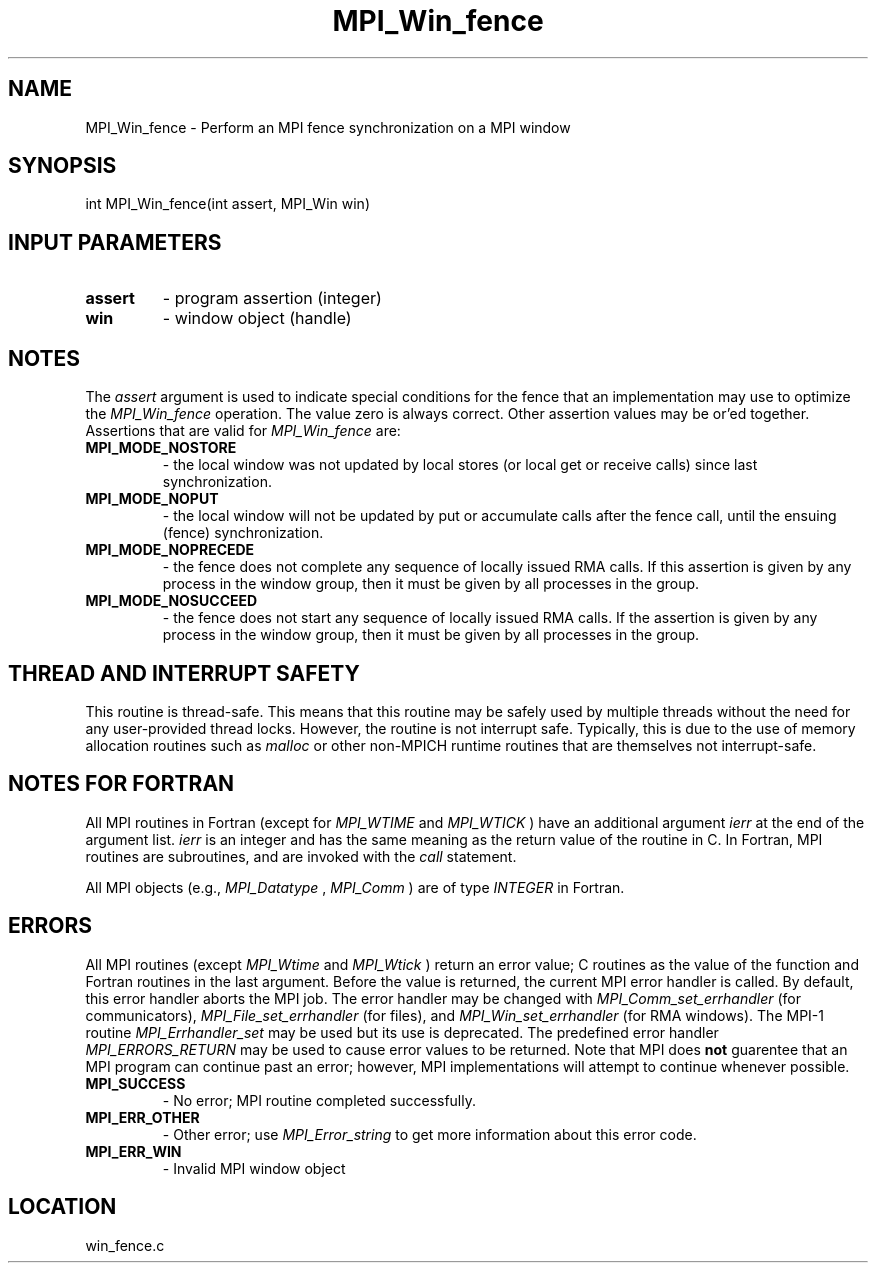 .TH MPI_Win_fence 3 "5/20/2010" " " "MPI"
.SH NAME
MPI_Win_fence \-  Perform an MPI fence synchronization on a MPI window 
.SH SYNOPSIS
.nf
int MPI_Win_fence(int assert, MPI_Win win)
.fi
.SH INPUT PARAMETERS
.PD 0
.TP
.B assert 
- program assertion (integer) 
.PD 1
.PD 0
.TP
.B win 
- window object (handle) 
.PD 1

.SH NOTES
The 
.I assert
argument is used to indicate special conditions for the
fence that an implementation may use to optimize the 
.I MPI_Win_fence
operation.  The value zero is always correct.  Other assertion values
may be or'ed together.  Assertions that are valid for 
.I MPI_Win_fence
are:

.PD 0
.TP
.B MPI_MODE_NOSTORE 
- the local window was not updated by local stores 
(or local get or receive calls) since last synchronization. 
.PD 1
.PD 0
.TP
.B MPI_MODE_NOPUT 
- the local window will not be updated by put or accumulate 
calls after the fence call, until the ensuing (fence) synchronization. 
.PD 1
.PD 0
.TP
.B MPI_MODE_NOPRECEDE 
- the fence does not complete any sequence of locally 
issued RMA calls. If this assertion is given by any process in the window 
group, then it must be given by all processes in the group. 
.PD 1
.PD 0
.TP
.B MPI_MODE_NOSUCCEED 
- the fence does not start any sequence of locally 
issued RMA calls. If the assertion is given by any process in the window 
group, then it must be given by all processes in the group. 
.PD 1

.SH THREAD AND INTERRUPT SAFETY

This routine is thread-safe.  This means that this routine may be
safely used by multiple threads without the need for any user-provided
thread locks.  However, the routine is not interrupt safe.  Typically,
this is due to the use of memory allocation routines such as 
.I malloc
or other non-MPICH runtime routines that are themselves not interrupt-safe.

.SH NOTES FOR FORTRAN
All MPI routines in Fortran (except for 
.I MPI_WTIME
and 
.I MPI_WTICK
) have
an additional argument 
.I ierr
at the end of the argument list.  
.I ierr
is an integer and has the same meaning as the return value of the routine
in C.  In Fortran, MPI routines are subroutines, and are invoked with the
.I call
statement.

All MPI objects (e.g., 
.I MPI_Datatype
, 
.I MPI_Comm
) are of type 
.I INTEGER
in Fortran.

.SH ERRORS

All MPI routines (except 
.I MPI_Wtime
and 
.I MPI_Wtick
) return an error value;
C routines as the value of the function and Fortran routines in the last
argument.  Before the value is returned, the current MPI error handler is
called.  By default, this error handler aborts the MPI job.  The error handler
may be changed with 
.I MPI_Comm_set_errhandler
(for communicators),
.I MPI_File_set_errhandler
(for files), and 
.I MPI_Win_set_errhandler
(for
RMA windows).  The MPI-1 routine 
.I MPI_Errhandler_set
may be used but
its use is deprecated.  The predefined error handler
.I MPI_ERRORS_RETURN
may be used to cause error values to be returned.
Note that MPI does 
.B not
guarentee that an MPI program can continue past
an error; however, MPI implementations will attempt to continue whenever
possible.

.PD 0
.TP
.B MPI_SUCCESS 
- No error; MPI routine completed successfully.
.PD 1
.PD 0
.TP
.B MPI_ERR_OTHER 
- Other error; use 
.I MPI_Error_string
to get more information
about this error code. 
.PD 1
.PD 0
.TP
.B MPI_ERR_WIN 
- Invalid MPI window object
.PD 1
.SH LOCATION
win_fence.c
